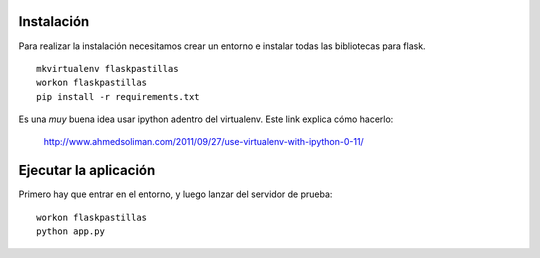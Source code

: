 Instalación
-----------

Para realizar la instalación necesitamos crear un entorno e instalar
todas las bibliotecas para flask.

::

    mkvirtualenv flaskpastillas
    workon flaskpastillas
    pip install -r requirements.txt


Es una *muy* buena idea usar ipython adentro del virtualenv. Este link explica
cómo hacerlo:

    http://www.ahmedsoliman.com/2011/09/27/use-virtualenv-with-ipython-0-11/

Ejecutar la aplicación
----------------------

Primero hay que entrar en el entorno, y luego
lanzar del servidor de prueba::

    workon flaskpastillas
    python app.py
